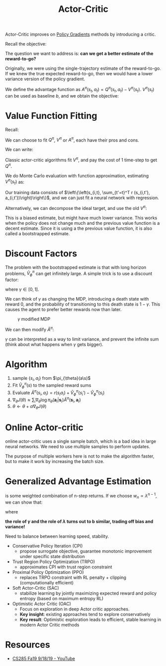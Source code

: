 :PROPERTIES:
:ID:       fc5a34fb-b009-4e9a-a779-d043e3e4e2db
:END:
#+title: Actor-Critic

Actor-Critic improves on [[id:f90ef3b7-3d35-4af3-ba8f-00d27c6fa3c5][Policy Gradients]] methods by introducing a
critic.

Recall the objective:

\begin{equation}
  \nabla_{\theta} J(\theta) \approx \frac{1}{N} \sum_{i=1}^{N} \sum_{t=1}^{T} \nabla_{\theta} \log \pi_{\theta}\left(\mathbf{a}_{i, t} | \mathbf{s}_{i, t}\right) \hat{Q}_{i, t}
\end{equation}

The question we want to address is: *can we get a better estimate of
the reward-to-go?*

Originally, we were using the single-trajectory estimate of the
reward-to-go. If we knew the true expected reward-to-go, then we would
have a lower variance version of the policy gradient.

We define the advantage function as $A^\pi(s_t,a_t) = Q^\pi(s_t,
a_t) - V^\pi(s_t)$. $V^\pi(s_t)$ can be used as baseline $b$, and we
obtain the objective:

\begin{equation}
\nabla_{\theta} J(\theta) \approx \frac{1}{N} \sum_{i=1}^{N} \sum_{t=1}^{T} \nabla_{\theta} \log \pi_{\theta}\left(\mathbf{a}_{i, t} | \mathbf{s}_{i, t}\right) A^\pi(s_{i,t}, a_{i,t})
\end{equation}

* Value Function Fitting

Recall:

\begin{array}{l}
  {Q^{\pi}\left(\mathbf{s}_{t},
  \mathbf{a}_{t}\right)=\sum_{t^{\prime}=t}^{T}
  E_{\pi_{\theta}}\left[r\left(\mathbf{s}_{t^{\prime}},
  \mathbf{a}_{t^{\prime}}\right) | \mathbf{s}_{t},
  \mathbf{a}_{t}\right]} \\
  {V^{\pi}\left(\mathbf{s}_{t}\right)=E_{\mathbf{a}_{t} \sim
  \pi_{\theta}\left(\mathbf{a}_{t} |
  \mathbf{s}_{t}\right)}\left[Q^{\pi}\left(\mathbf{s}_{t},
  \mathbf{a}_{t}\right)\right]} \\
  {A^{\pi}\left(\mathbf{s}_{t},
  \mathbf{a}_{t}\right)=Q^{\pi}\left(\mathbf{s}_{t},
  \mathbf{a}_{t}\right)-V^{\pi}\left(\mathbf{s}_{t}\right)} \\
  {\nabla_{\theta} J(\theta) \approx \frac{1}{N} \sum_{i=1}^{N}
  \sum_{t=1}^{T} \nabla_{\theta} \log \pi_{\theta}\left(\mathbf{a}_{i,
  t} | \mathbf{s}_{i, t}\right) A^{\pi}\left(\mathbf{s}_{i, t},
  \mathbf{a}_{i, t}\right)}
\end{array}

We can choose to fit $Q^{\pi}$, $V^{\pi}$ or $A^{\pi}$, each have
their pros and cons.

We can write:

\begin{equation}
  Q^\pi (s_t, a_t) \approx r(s_t, a_t) + V^{\pi}(s_{t+1})
\end{equation}

\begin{equation}
  A^{\pi}(s_t, a_t) \approx r(s_t, a_t) + V^{\pi}(s_{t+1}) - V^{\pi}(s_t)
\end{equation}

Classic actor-critic algorithms fit $V^\pi$, and pay the cost of 1
time-step to get $Q^\pi$.

We do Monte Carlo evaluation with function approximation, estimating
$V^\pi (s_t)$ as:

\begin{equation}
  V^\pi (s_t) \approx \sum_{t'=t}^{T}r(s_{t'}, a_{t'})
\end{equation}

Our training data consists of $\left\{\left(s_{i,t}, \sum_{t'=t}^T r
(s_{i,t'}, a_{i,t'})\right)\right\}$, and we can just fit a neural
network with regression.

Alternatively, we can decompose the ideal target, and use the old
$V^\pi$:

\begin{equation}
  y_{i,t} = \sum_{t'=t}^{T} E_{\pi_{\theta}} [r(s_{t'}, a_t') |
  s_{i,t}] \approx r(s_{i,t}, a_{i,t}) + \hat{V}_{\phi}^\pi(s_{i,t+1})
\end{equation}

This is a biased estimate, but might have much lower variance. This
works when the policy does not change much and the previous value
function is a decent estimate. Since it is using a the previous value
function, it is also called a bootstrapped estimate.

* Discount Factors

The problem with the bootstrapped estimate is that with long horizon
problems, $\hat{V}_\phi^\pi$ can get infinitely large. A simple trick
is to use a discount factor:

\begin{equation}
  y_{i,t} \approx r(s_{i,t}, a_{i,t}) + \gamma \hat{V}_\phi^\pi(s_{i,t+1})
\end{equation}

where $\gamma \in [0,1]$.

We can think of $\gamma$ as changing the MDP, introducing a death
state with reward 0, and the probability of transitioning to this
death state is $1 - \gamma$. This causes the agent to prefer better
rewards now than later.

#+caption: $\gamma$ modified MDP
[[file:images/actor_critic/screenshot2019-12-16_17-50-22_.png]]


We can then modify $\hat{A}^\pi$:

\begin{equation}
  \hat{A}^{\pi}(s_t, a_t) \approx r(s_t, a_t) + \gamma \hat{V}^{\pi}(s_{t+1}) - \hat{V}^{\pi}(s_t)
\end{equation}



#+downloaded: screenshot @ 2019-12-16 17:56:52
[[file:images/actor_critic/screenshot2019-12-16_17-56-52_.png]]

$\gamma$ can be interpreted as a way to limit variance, and prevent
the infinite sum (think about what happens when $\gamma$ gets bigger).

* Algorithm

1. sample $\left\{s_i, a_i\right\}$ from $\pi_{\theta}(a\s)$
2. Fit $\hat{V}_\phi^{\pi}(s)$ to the sampled reward sums
3. Evaluate $\hat{A}^\pi(s_i, a_i) = r(s_i a_i) + \hat{V}_\phi^\pi(s_i')-\hat{V}_\phi^\pi(s_i)$
4. $\nabla_{\theta} J(\theta) \approx \sum_i \nabla_{\theta} \log \pi_{\theta}\left(\mathbf{a}_{i} | \mathbf{s}_{i}\right) \hat{A}^{\pi}\left(\mathbf{s}_{i},
   \mathbf{a}_{i}\right)$
5. $\theta \leftarrow \theta + \alpha \nabla_{\theta}J(\theta)$

* Online Actor-critic

#+downloaded: screenshot @ 2019-12-16 18:02:09
[[file:images/actor_critic/screenshot2019-12-16_18-02-09_.png]]
online actor-critic uses a single sample batch, which is a bad idea in
large neural networks. We need to use multiple samples to perform
updates. 

The purpose of multiple workers here is not to make the algorithm
faster, but to make it work by increasing the batch size.

#+downloaded: screenshot @ 2019-12-16 18:02:03
[[file:images/actor_critic/screenshot2019-12-16_18-02-03_.png]]


#+downloaded: screenshot @ 2019-12-16 18:02:53
[[file:images/actor_critic/screenshot2019-12-16_18-02-53_.png]]


* Generalized Advantage Estimation

\begin{equation}
  \hat{A}_{n}^\pi (s_t, a_t) = \sum_{t'=t}^{t+n}\gamma^{t'-t}
  r(s_{t'}, a_{t'}) - \hat{V}_{\phi}^\pi (s_t) + \gamma^n \hat{V}_\phi^\pi(s_{t+n})
\end{equation}

\begin{equation}
  \hat{A}_{GAE}^\pi (s_t, a_t) = \sum_{n=1}^{\infty} w_n \hat{A}_n^\pi
  (s_t, a_t)
\end{equation}

is some weighted combination of n-step returns. If we choose $w_n
\propto \lambda^{n-1}$, we can show that:

\begin{equation}
  \hat{A}_{GAE}^\pi (s_t, a_t) = \sum_{n=1}^{\infty} (\gamma
  \lambda)^{t'-t} \delta_{t'}
\end{equation}

where

\begin{equation}
\delta_{t'} = r(s_{t'}, a_{t'}) + \gamma \hat{V}_\phi^\pi (s_{t'+1}) - \hat{V}_\phi^\pi(s_{t'})
\end{equation}

*the role of $\gamma$ and the role of $\lambda$ turns out to b
similar, trading off bias and variance!*

Need to balance between learning speed, stability.

- Conservative Policy Iteration (CPI)
  - propose surrogate objective, guarantee monotonic improvement under
    specific state distribution
- Trust Region Policy Optimization (TRPO)
  - approximates CPI with trust region constraint
- Proximal Policy Optimization (PPO)
  - replaces TRPO constraint with RL penalty + clipping
    (computationally efficient)
- Soft Actor-Critic (SAC)
  - stabilize learning by jointly maximizing expected reward and
    policy entropy (based on maximum entropy RL)
- Optimistic Actor Critic (OAC)
  - Focus on exploration in deep Actor critic approaches.
  - *Key insight*: existing approaches tend to explore conservatively
  - *Key result*: Optimistic exploration leads to efficient, stable
    learning in modern Actor Critic methods
  

* Resources
- [[https://www.youtube.com/watch?v=EKqxumCuAAY&list=PLkFD6_40KJIwhWJpGazJ9VSj9CFMkb79A&index=7&t=0s][CS285 Fa19 9/18/19 - YouTube]]

